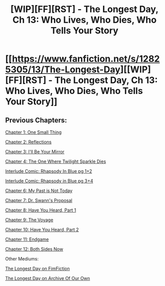 #+TITLE: [WIP][FF][RST] - The Longest Day, Ch 13: Who Lives, Who Dies, Who Tells Your Story

* [[https://www.fanfiction.net/s/12825305/13/The-Longest-Day][[WIP][FF][RST] - The Longest Day, Ch 13: Who Lives, Who Dies, Who Tells Your Story]]
:PROPERTIES:
:Author: NanashiSaito
:Score: 6
:DateUnix: 1561314154.0
:DateShort: 2019-Jun-23
:END:

** Previous Chapters:

[[https://www.fanfiction.net/s/12825305/1/The-Longest-Day][Chapter 1: One Small Thing]]

[[https://www.fanfiction.net/s/12825305/2/The-Longest-Day][Chapter 2: Reflections]]

[[https://www.fanfiction.net/s/12825305/3/The-Longest-Day][Chapter 3: I'll Be Your Mirror]]

[[https://www.fanfiction.net/s/12825305/4/The-Longest-Day][Chapter 4: The One Where Twilight Sparkle Dies]]

[[https://www.reddit.com/r/rational/comments/8wmj92/wipffrst_the_longest_day_chapter_5_rhapsody_in/][Interlude Comic: Rhapsody In Blue pg 1+2]]

[[https://www.reddit.com/r/HPMOR/comments/9du1u0/wipffrst_the_longest_day_chapter_6_rhapsody_in/][Interlude Comic: Rhapsody in Blue pg 3+4]]

[[https://www.fanfiction.net/s/12825305/6/The-Longest-Day][Chapter 6: My Past is Not Today]]

[[https://www.fanfiction.net/s/12825305/7/The-Longest-Day][Chapter 7: Dr. Swann's Proposal]]

[[https://www.fanfiction.net/s/12825305/8/The-Longest-Day][Chapter 8: Have You Heard, Part 1]]

[[https://www.fanfiction.net/s/12825305/9/The-Longest-Day][Chapter 9: The Voyage]]

[[https://www.fanfiction.net/s/12825305/10/The-Longest-Day][Chapter 10: Have You Heard, Part 2]]

[[https://www.fanfiction.net/s/12825305/11/The-Longest-Day][Chapter 11: Endgame]]

[[https://www.fanfiction.net/s/12825305/12/The-Longest-Day][Chapter 12: Both Sides Now]]

Other Mediums:

[[https://www.fimfiction.net/story/429190/the-longest-day][The Longest Day on FimFiction]]

[[https://archiveofourown.org/works/17436317/chapters/41052458][The Longest Day on Archive Of Our Own]]
:PROPERTIES:
:Author: NanashiSaito
:Score: 1
:DateUnix: 1561314274.0
:DateShort: 2019-Jun-23
:END:
